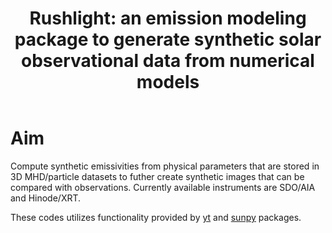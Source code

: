 #+TITLE: Rushlight: an emission modeling package to generate synthetic solar observational data from numerical models

* Aim
Compute synthetic emissivities from physical parameters that are stored in 3D MHD/particle datasets to futher create synthetic images that can be compared with observations.
Currently available instruments are SDO/AIA and Hinode/XRT. 

These codes utilizes functionality provided by [[https://yt-project.org/][yt]] and [[https://sunpy.org/][sunpy]] packages.
